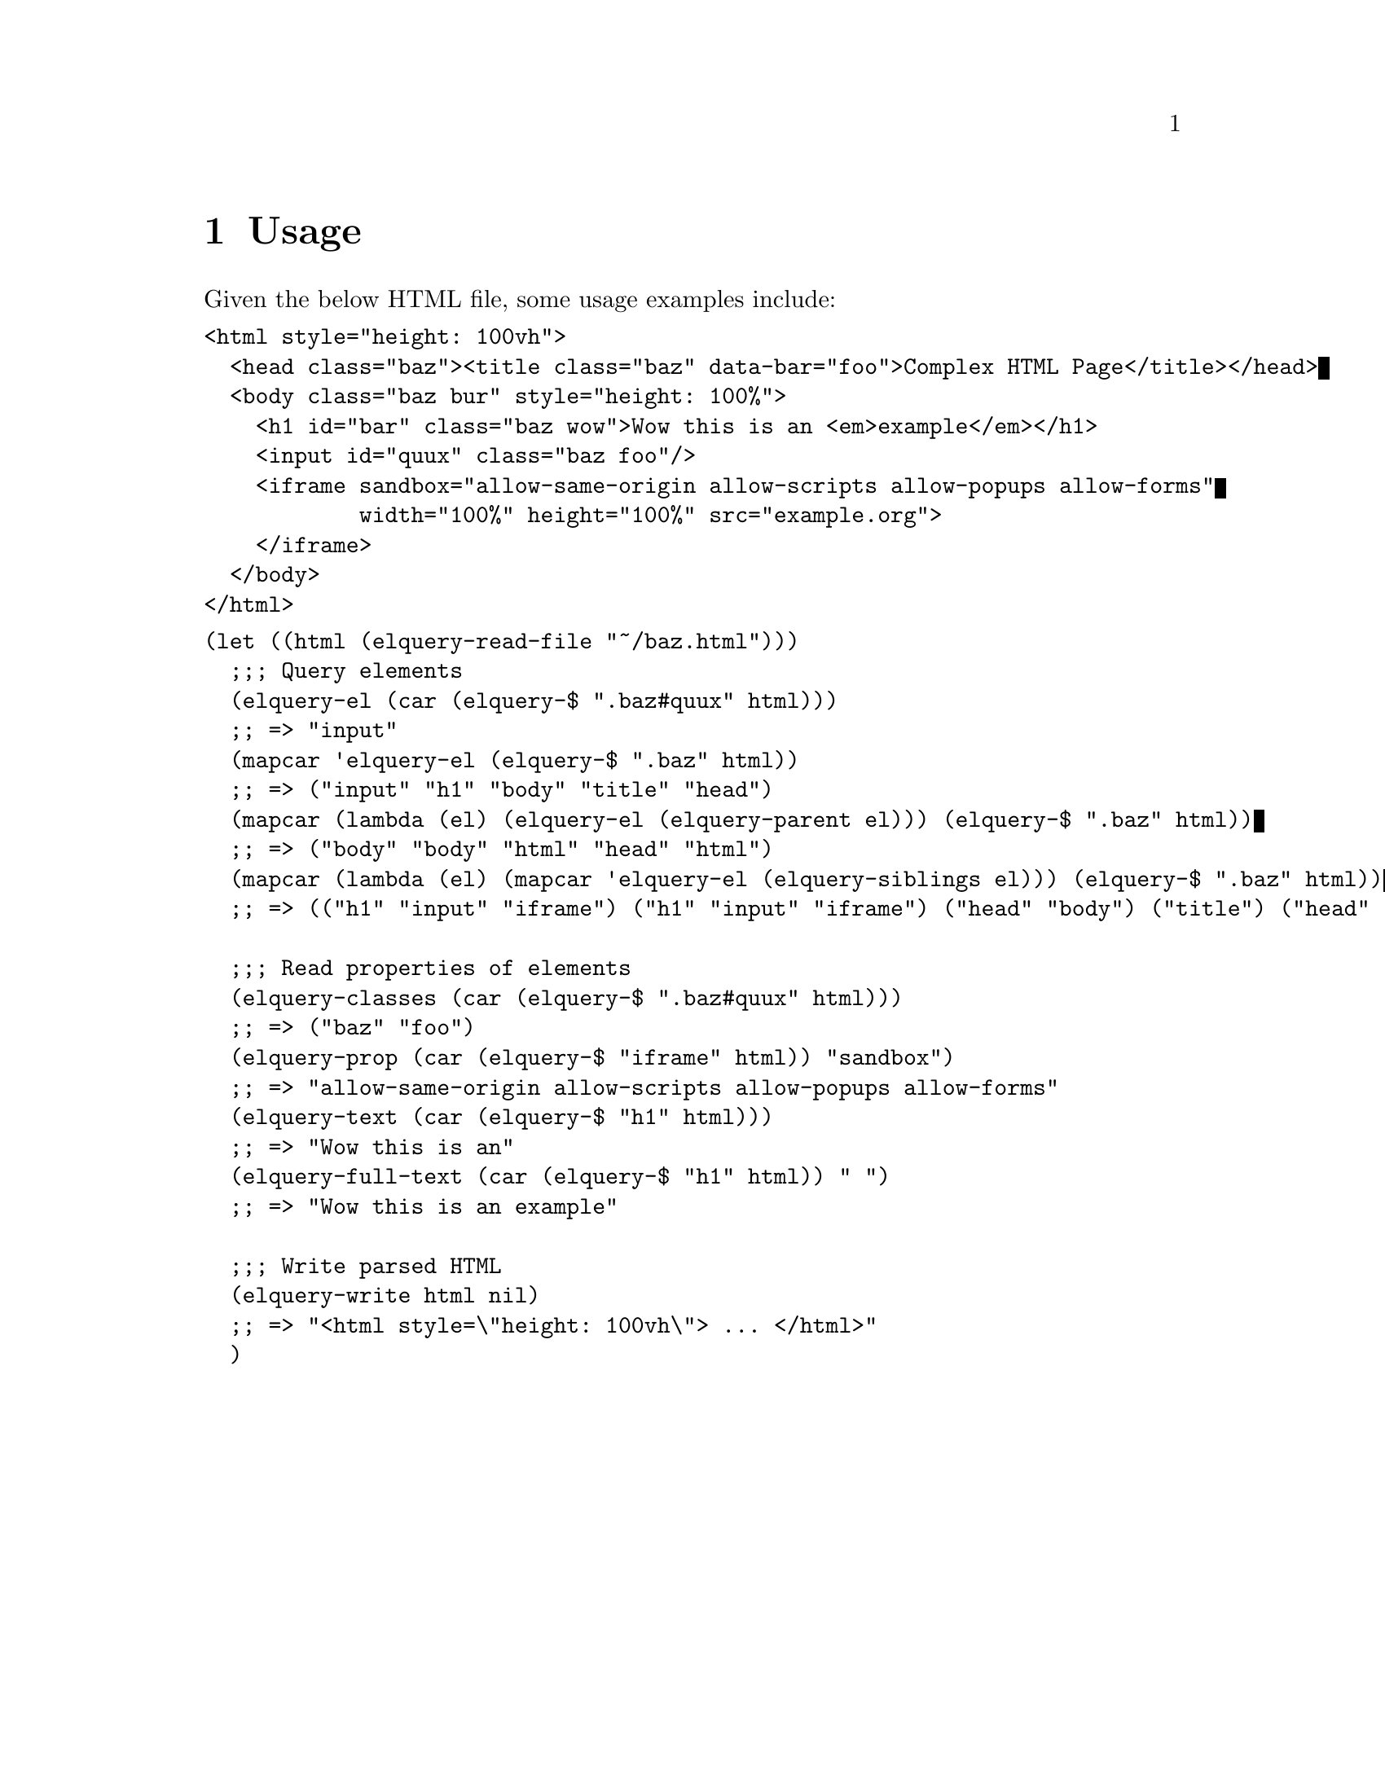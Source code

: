 @node Top
@top elquery: parse, query, and format HTML with Emacs Lisp

@quotation
Write things. Do things.
@end quotation
elquery is a library that lets you parse, query, set, and format HTML
using Emacs Lisp. It implements (most of) the
@uref{https://developer.mozilla.org/en-US/docs/Web/API/Document/querySelector,querySelector}
API with @code{elquery-$}, and can get and set HTML attributes.

@menu
* Usage::
* Functions::
* Selector Syntax::
* Internal Data Structure::
@end menu

@node Usage
@chapter Usage
@anchor{#usage}
Given the below HTML file, some usage examples include:

@verbatim
<html style="height: 100vh">
  <head class="baz"><title class="baz" data-bar="foo">Complex HTML Page</title></head>
  <body class="baz bur" style="height: 100%">
    <h1 id="bar" class="baz wow">Wow this is an <em>example</em></h1>
    <input id="quux" class="baz foo"/>
    <iframe sandbox="allow-same-origin allow-scripts allow-popups allow-forms"
            width="100%" height="100%" src="example.org">
    </iframe>
  </body>
</html>
@end verbatim

@verbatim
(let ((html (elquery-read-file "~/baz.html")))
  ;;; Query elements
  (elquery-el (car (elquery-$ ".baz#quux" html)))
  ;; => "input"
  (mapcar 'elquery-el (elquery-$ ".baz" html))
  ;; => ("input" "h1" "body" "title" "head")
  (mapcar (lambda (el) (elquery-el (elquery-parent el))) (elquery-$ ".baz" html))
  ;; => ("body" "body" "html" "head" "html")
  (mapcar (lambda (el) (mapcar 'elquery-el (elquery-siblings el))) (elquery-$ ".baz" html))
  ;; => (("h1" "input" "iframe") ("h1" "input" "iframe") ("head" "body") ("title") ("head" "body"))

  ;;; Read properties of elements
  (elquery-classes (car (elquery-$ ".baz#quux" html)))
  ;; => ("baz" "foo")
  (elquery-prop (car (elquery-$ "iframe" html)) "sandbox")
  ;; => "allow-same-origin allow-scripts allow-popups allow-forms"
  (elquery-text (car (elquery-$ "h1" html)))
  ;; => "Wow this is an"
  (elquery-full-text (car (elquery-$ "h1" html)) " ")
  ;; => "Wow this is an example"

  ;;; Write parsed HTML
  (elquery-write html nil)
  ;; => "<html style=\"height: 100vh\"> ... </html>"
  )
@end verbatim

@node Functions
@chapter Functions
@anchor{#functions}

@menu
* I/O and Parsing::
* DOM Traversal::
* Common Trait Selection::
* Property Modification::
* Predicates::
* General Tree Functions::
@end menu

@node I/O and Parsing
@section I/O and Parsing
@anchor{#io-and-parsing}
@itemize
@item
@code{(elquery-read-url URL)} - Return a parsed tree of the HTML at URL
@item
@code{(elquery-read-file FILE)} - Return a parsed tree of the HTML in
FILE
@item
@code{(elquery-read-buffer BUFFER)} - Return a parsed tree of the HTML
in BUFFER
@item
@code{(elquery-read-string STRING)} - Return a parsed tree of the HTML
in STRING
@item
@code{(elquery-write TREE)} - Return a string of the HTML representation
of TREE and its children.
@item
@code{(elquery-fmt TREE)} - Return a string of the HTML representation
of the topmost node of TREE, without its children or closing tag.
@item
@code{(elquery-pprint TREE)} - Return a pretty, CSS-selector-like
representation of the topmost node of TREE.
@end itemize

@node DOM Traversal
@section DOM Traversal
@anchor{#dom-traversal}
@itemize
@item
@code{(elquery-$ SELECTOR TREE)} - Return a list of subtrees of TREE
which matches the query string. Currently, the element name, id, class,
and property values are supported, along with some set operations and
hierarchy relationships. See Selector Syntax for a more detailed
overview of valid selectors.
@item
@code{(elquery-parent NODE)} - Return the parent of NODE
@item
@code{(elquery-child NODE)} - Return the first child of NODE
@item
@code{(elquery-children NODE)} - Return a list of the children of NODE
@item
@code{(elquery-siblings NODE)} - Return a list of the siblings of NODE
@item
@code{(elquery-next-children NODE)} - Return a list of children of NODE
with the children's children removed.
@item
@code{(elquery-next-sibling NODE)} - Return the sibling immediately
following NODE
@end itemize

@node Common Trait Selection
@section Common Trait Selection
@anchor{#common-trait-selection}
@itemize
@item
@code{(elquery-class? NODE CLASS)} - Return whether NODE has the class
CLASS
@item
@code{(elquery-id NODE)} - Return the id of NODE
@item
@code{(elquery-classes NODE)} - Return a list of the classes of NODE
@item
@code{(elquery-text NODE)} - Return the text content of NODE. If there
are multiple text elements, for example,
@code{<span>Hello <span>cruel</span> world</span>}, return the
concatenation of these nodes, @code{Hello  world}, with two spaces
between @code{Hello} and @code{world}
@item
@code{(elquery-full-text NODE)} - Return the text content of NODE and
its children. If there are multiple text elements, for example,
@code{<span>Hello
 <span>cruel</span> world</span>}, return the concatenation of these
nodes, @code{Hello cruel world}.
@end itemize

@node Property Modification
@section Property Modification
@anchor{#property-modification}
@itemize
@item
@code{(elquery-props NODE)} - Return a plist of this node's properties,
including its id, class, and data attributes.
@item
@code{(elquery-data NODE KEY &optional VAL)} - Return the value of
NODE's data-KEY property. If VAL is supplied, destructively set NODE's
data-KEY property to VAL. For example, on the node
@code{<span data-name="adam">}, @code{(elquery-data node
 "name")} would return @code{adam}
@item
@code{(elquery-prop NODE PROP &optional VAL)} - Return the value of PROP
in NODE. If VAL is supplied, destructively set PROP to VAL.
@item
@code{(elquery-rm-prop NODE)} - Destructively remove PROP from NODE
@end itemize

@node Predicates
@section Predicates
@anchor{#predicates}
@itemize
@item
@code{(elquery-nodep OBJ)} - Return whether OBJ is a DOM node
@item
@code{(elquery-elp OBJ)} - Return whether OBJ is not a text node
@item
@code{(elquery-textp OBJ)} - Return whether OBJ is a text node
@end itemize

@node General Tree Functions
@section General Tree Functions
@anchor{#general-tree-functions}
Because HTML is a large tree representation, elq includes some general
tree manipulation functions which it uses internally, and may be useful
to you when dealing with the DOM.

@itemize
@item
@code{(elquery-tree-remove-if pred tree)} - Remove all elements from
TREE if they satisfy PRED. Preserves the structure and order of the
tree.
@item
@code{(elquery-tree-remove-if-not pred tree)} - Remove all elements from
TREE if they do not satisfy PRED. Preserves the structure and order of
the tree.
@item
@code{(elquery-tree-mapcar fn tree)} - Apply FN to all elements in TREE
@item
@code{(elquery-tree-reduce fn tree)} - Perform an in-order reduction of
TREE with FN. Equivalent to a reduction on a flattened tree.
@item
@code{(elquery-tree-flatten tree)} - Flatten the tree, removing all list
nesting and leaving a list of only atomic elements. This does not
preserve the order of the elements.
@item
@code{(elquery-tree-flatten-until pred tree)} - Flatten the tree, but
treat elements matching PRED as atomic elements, not preserving order.
@end itemize

@node Selector Syntax
@chapter Selector Syntax
@anchor{#selector-syntax}
We support a significant subset of jQuery's selector syntax. If I ever
decide to make this project even more web-scale, I'll add colon
selectors and more property equality tests.

@itemize
@item
@code{#foo} - Select all elements with the id "foo"
@item
@code{.bar} - Select all elements with the class "bar"
@item
@code{[name=user]} - Select all elements whose "name" property is "user"
@item
@code{#foo.bar[name=user]} - Logical intersection of the above three
selectors. Select all elements whose id is "foo", class is ".bar", and
"name" is "user"
@item
@code{#foo .bar, [name=user]} - Select all elements with the class "bar"
in the subtrees of all elements with the id "foo", along with all
elements whose "name" is "user"
@item
@code{#foo > .bar} - Select all elements with class "bar" whose
immediate parent has id "foo"
@item
@code{#foo ~ .bar} - Select all elements with class "bar" which are
siblings of elements with id "foo"
@item
@code{#foo + .bar} - Select all elements with class "bar" which
immediately follow elements with id "foo"
@end itemize

All permutations of union, intersection, child, next-child, and sibling
relationships are supported.

@node Internal Data Structure
@chapter Internal Data Structure
@anchor{#internal-data-structure}
Each element is a plist, which is guaranteed to have at least one
key-value pair, and an @code{:el} key. All elements of this plist are
accessible with the above functions, but the internal representation of
a document node is below for anybody brave enough to hack on this:

@itemize
@item
@code{:el} - A string containing the name of the element. If the node is
a "text node", @code{:el is nil}
@item
@code{:text} - A string containing the concatenation of all text
elements immediately below this one on the tree. For example, the node
representing @code{<span>Hello <span>cruel</span> world</span>} would be
~Hello world".
@item
@code{:props} - A plist of HTML properties for each element, including
but not limited to its @code{:id}, @code{class}, @code{data-*}, and
@code{name} attributes.
@item
@code{:parent} - A pointer to the parent element. Emacs thinks this is a
list.
@item
@code{:children} - A list of elements immediately below this one on the
tree, including text nodes.
@end itemize

The data structure used in queries via @code{(elquery-$)} is very
similar, although it doesn't have @code{:text} keyword (PRs welcome!)
and has an extra @code{:rel} keyword, which specifies the relationship
between the query and its @code{:children}. @code{:rel} may be one of
@code{:next-child}, @code{:child}, @code{next-sibling}, and
@code{:sibling}. This is used by the internal function
@code{(elquery--$)} which must determine whether it can continue
recursion down the tree based on the relationship of two intersections
in a selector.
